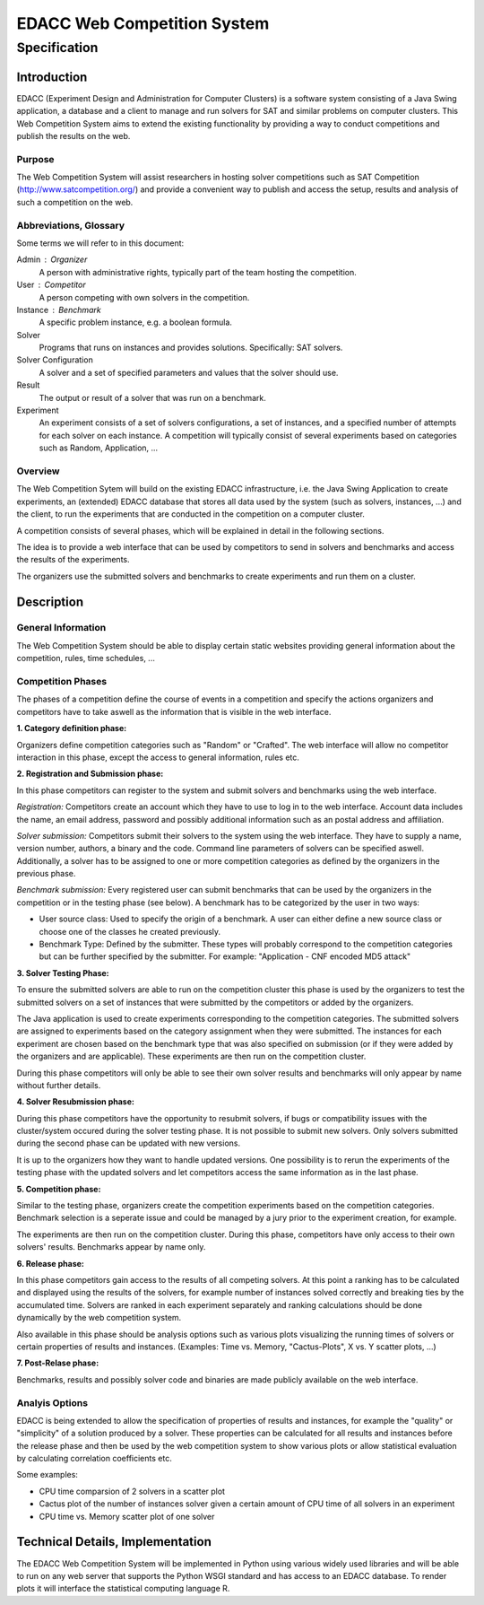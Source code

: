 EDACC Web Competition System
============================
-------------
Specification
-------------

Introduction
------------

EDACC (Experiment Design and Administration for Computer Clusters) is a software
system consisting of a Java Swing application, a database and a client to manage and
run solvers for SAT and similar problems on computer clusters. This Web Competition
System aims to extend the existing functionality by providing a way to conduct
competitions and publish the results on the web.

Purpose
~~~~~~~~

The Web Competition System will assist researchers in hosting solver competitions
such as SAT Competition (http://www.satcompetition.org/) and provide a convenient
way to publish and access the setup, results and analysis of such a competition on
the web.

Abbreviations, Glossary
~~~~~~~~~~~~~~~~~~~~~~~

Some terms we will refer to in this document:

Admin : Organizer
  A person with administrative rights, typically part of the team hosting the
  competition.
User : Competitor
  A person competing with own solvers in the competition.
Instance : Benchmark
  A specific problem instance, e.g. a boolean formula.
Solver
  Programs that runs on instances and provides solutions. Specifically: SAT solvers.
Solver Configuration
  A solver and a set of specified parameters and values that the solver should use.
Result
  The output or result of a solver that was run on a benchmark.
Experiment
  An experiment consists of a set of solvers configurations, a set of instances, and a
  specified number of attempts for each solver on each instance.
  A competition will typically consist of several experiments based on categories
  such as Random, Application, ...

Overview
~~~~~~~~

The Web Competition Sytem will build on the existing EDACC infrastructure, i.e.
the Java Swing Application to create experiments, an (extended) EDACC database that
stores all data used by the system (such as solvers, instances, ...) and the
client, to run the experiments that are conducted in the competition on a computer
cluster.

A competition consists of several phases, which will be explained in detail in the
following sections.

The idea is to provide a web interface that can be used by competitors to send in
solvers and benchmarks and access the results of the experiments.

The organizers use the submitted solvers and benchmarks to create experiments and
run them on a cluster.

Description
-----------

General Information
~~~~~~~~~~~~~~~~~~~

The Web Competition System should be able to display certain static websites
providing general information about the competition, rules, time schedules, ...

Competition Phases
~~~~~~~~~~~~~~~~~~

The phases of a competition define the course of events in a competition and specify
the actions organizers and competitors have to take aswell as the information that
is visible in the web interface.

**1. Category definition phase:**

Organizers define competition categories such as "Random" or "Crafted".
The web interface will allow no competitor interaction in this phase, except
the access to general information, rules etc.

**2. Registration and Submission phase:**

In this phase competitors can register to the system and submit solvers and
benchmarks using the web interface.

*Registration:*
Competitors create an account which they have to use to log in to the web interface.
Account data includes the name, an email address, password and possibly additional
information such as an postal address and affiliation.

*Solver submission:*
Competitors submit their solvers to the system using the web interface.
They have to supply a name, version number, authors, a binary and the code.
Command line parameters of solvers can be specified aswell.
Additionally, a solver has to be assigned to one or more competition categories
as defined by the organizers in the previous phase.

*Benchmark submission:*
Every registered user can submit benchmarks that can be used by the organizers
in the competition or in the testing phase (see below).
A benchmark has to be categorized by the user in two ways:

- User source class: Used to specify the origin of a benchmark. A user can either
  define a new source class or choose one of the classes he created previously.
- Benchmark Type: Defined by the submitter. These types will probably correspond
  to the competition categories but can be further specified by the submitter.
  For example: "Application - CNF encoded MD5 attack"

**3. Solver Testing Phase:**

To ensure the submitted solvers are able to run on the competition cluster this
phase is used by the organizers to test the submitted solvers on a set of instances
that were submitted by the competitors or added by the organizers.

The Java application is used to create experiments corresponding to the competition
categories. The submitted solvers are assigned to experiments based on the category
assignment when they were submitted. The instances for each experiment are chosen
based on the benchmark type that was also specified on submission (or if they were
added by the organizers and are applicable).
These experiments are then run on the competition cluster.

During this phase competitors will only be able to see their own solver results and
benchmarks will only appear by name without further details.

**4. Solver Resubmission phase:**

During this phase competitors have the opportunity to resubmit solvers, if
bugs or compatibility issues with the cluster/system occured during the solver
testing phase. It is not possible to submit new solvers. Only solvers submitted
during the second phase can be updated with new versions.

It is up to the organizers how they want to handle updated versions. One possibility
is to rerun the experiments of the testing phase with the updated solvers and
let competitors access the same information as in the last phase.

**5. Competition phase:**

Similar to the testing phase, organizers create the competition experiments based
on the competition categories. Benchmark selection is a seperate issue and could be
managed by a jury prior to the experiment creation, for example.

The experiments are then run on the competition cluster. During this phase, competitors
have only access to their own solvers' results. Benchmarks appear by name only.

**6. Release phase:**

In this phase competitors gain access to the results of all competing solvers.
At this point a ranking has to be calculated and displayed using the results of
the solvers, for example number of instances solved correctly and breaking ties
by the accumulated time.
Solvers are ranked in each experiment separately and ranking calculations should
be done dynamically by the web competition system.

Also available in this phase should be analysis options such as various plots
visualizing the running times of solvers or certain properties of results and
instances. (Examples: Time vs. Memory, "Cactus-Plots", X vs. Y scatter plots, ...)

**7. Post-Relase phase:**

Benchmarks, results and possibly solver code and binaries are made publicly available
on the web interface.

Analyis Options
~~~~~~~~~~~~~~~

EDACC is being extended to allow the specification of properties of results
and instances, for example the "quality" or "simplicity" of a solution produced
by a solver. These properties can be calculated for all results and instances
before the release phase and then be used by the web competition system to show
various plots or allow statistical evaluation by calculating correlation coefficients etc.

Some examples:

- CPU time comparsion of 2 solvers in a scatter plot
- Cactus plot of the number of instances solver given a certain amount of CPU time
  of all solvers in an experiment
- CPU time vs. Memory scatter plot of one solver


Technical Details, Implementation
---------------------------------

The EDACC Web Competition System will be implemented in Python using various
widely used libraries and will be able to run on any web server that supports
the Python WSGI standard and has access to an EDACC database. To render plots it
will interface the statistical computing language R.
